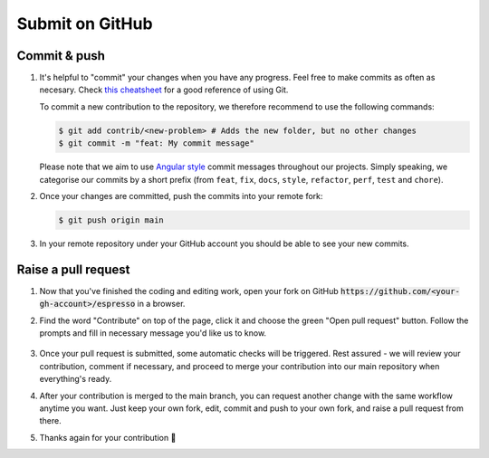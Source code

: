================
Submit on GitHub
================

Commit & push
-------------

#. It's helpful to "commit" your changes when you have any progress. Feel free to make 
   commits as often as necesary. Check 
   `this cheatsheet <https://education.github.com/git-cheat-sheet-education.pdf>`_
   for a good reference of using Git.

   To commit a new contribution to the repository, we therefore recommend to use
   the following commands:

   .. code-block:: console

        $ git add contrib/<new-problem> # Adds the new folder, but no other changes
        $ git commit -m "feat: My commit message"

   Please note that we aim to use
   `Angular style <https://github.com/angular/angular.js/blob/master/DEVELOPERS.md#-git-commit-guidelines>`_
   commit messages throughout our projects. Simply speaking, we categorise our commits by
   a short prefix (from ``feat``, ``fix``, ``docs``, ``style``, ``refactor``, ``perf``,
   ``test`` and ``chore``).

#. Once your changes are committed, push the commits into your remote fork:

   .. code-block:: console

        $ git push origin main

#. In your remote repository under your GitHub account you should be able to see
   your new commits.


Raise a pull request
--------------------

#. Now that you've finished the coding and editing work, open your 
   fork on GitHub :code:`https://github.com/<your-gh-account>/espresso` in a browser.

#. Find the word "Contribute" on top of the page, click it and choose the green "Open 
   pull request" button. Follow the prompts and fill in necessary message you'd like us
   to know.

   .. figure:: ../_static/contrib_pr1.png
    :align: center

#. Once your pull request is submitted, some automatic checks will be triggered. Rest 
   assured - we will review your contribution, comment if necessary, and proceed to merge
   your contribution into our main repository when everything's ready.

#. After your contribution is merged to the main branch, you can request another change
   with the same workflow anytime you want. Just keep your own fork, edit, commit and 
   push to your own fork, and raise a pull request from there.

#. Thanks again for your contribution 🌟 
